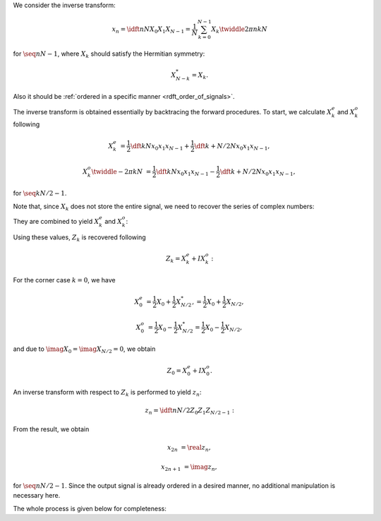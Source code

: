 We consider the inverse transform:

.. math::

    x_n
    =
    \idft{n}{N}{X_0}{X_1}{X_{N - 1}}
    =
    \frac{1}{N}
    \sum_{k = 0}^{N - 1}
    X_k
    \twiddle{2 \pi}{n k}{N}

for :math:`\seq{n}{N - 1}`, where :math:`X_k` should satisfy the Hermitian symmetry:

.. math::

    X_{N - k}^*
    =
    X_k.

Also it should be :ref:`ordered in a specific manner <rdft_order_of_signals>`.

The inverse transform is obtained essentially by backtracing the forward procedures.
To start, we calculate :math:`X_k^e` and :math:`X_k^o` following

.. math::

    X_k^e
    &
    =
    \frac{1}{2}
    \dft{k}{N}{x_0}{x_1}{x_{N - 1}}
    +
    \frac{1}{2}
    \dft{k + N / 2}{N}{x_0}{x_1}{x_{N - 1}},

    X_k^o
    \twiddle{- 2 \pi}{k}{N}
    &
    =
    \frac{1}{2}
    \dft{k}{N}{x_0}{x_1}{x_{N - 1}}
    -
    \frac{1}{2}
    \dft{k + N / 2}{N}{x_0}{x_1}{x_{N - 1}},

for :math:`\seq{k}{N / 2 - 1}`.

Note that, since :math:`X_k` does not store the entire signal, we need to recover the series of complex numbers:

.. myliteralinclude:: /../../NumericalMethod/FourierTransform/RDFT/src/rdft.c
    :language: c
    :tag: compute 1/2 X_k

.. myliteralinclude:: /../../NumericalMethod/FourierTransform/RDFT/src/rdft.c
    :language: c
    :tag: compute 1/2 X_{k + N / 2}

They are combined to yield :math:`X_k^e` and :math:`X_k^o`:

.. myliteralinclude:: /../../NumericalMethod/FourierTransform/RDFT/src/rdft.c
    :language: c
    :tag: X_k^e = (+ 1/2 X_k + 1/2 X_{k + N / 2})

.. myliteralinclude:: /../../NumericalMethod/FourierTransform/RDFT/src/rdft.c
    :language: c
    :tag: X_k^o = (+ 1/2 X_k - 1/2 X_{k + N / 2}) * exp(arg)

Using these values, :math:`Z_k` is recovered following

.. math::

    Z_k
    =
    X_k^e
    +
    I
    X_k^o:

.. myliteralinclude:: /../../NumericalMethod/FourierTransform/RDFT/src/rdft.c
    :language: c
    :tag: Z_k = X_k^e + X_k^o * I

For the corner case :math:`k = 0`, we have

.. math::

    X_0^e
    &
    =
    \frac{1}{2}
    X_0
    +
    \frac{1}{2}
    X_{N / 2}^*,
    =
    \frac{1}{2}
    X_0
    +
    \frac{1}{2}
    X_{N / 2},

    X_0^o
    &
    =
    \frac{1}{2}
    X_0
    -
    \frac{1}{2}
    X_{N / 2}^*
    =
    \frac{1}{2}
    X_0
    -
    \frac{1}{2}
    X_{N / 2},

and due to :math:`\imag{X_0} = \imag{X_{N / 2}} = 0`, we obtain

.. math::

    Z_0
    =
    X_0^e
    +
    I
    X_0^o.

.. myliteralinclude:: /../../NumericalMethod/FourierTransform/RDFT/src/rdft.c
    :language: c
    :tag: create a complex signal, edge cases

An inverse transform with respect to :math:`Z_k` is performed to yield :math:`z_n`:

.. math::

    z_n
    =
    \idft{n}{N / 2}{Z_0}{Z_1}{Z_{N / 2 - 1}}:

.. myliteralinclude:: /../../NumericalMethod/FourierTransform/RDFT/src/rdft.c
    :language: c
    :tag: compute complex idft to find z_n

From the result, we obtain

.. math::

    x_{2 n    } &= \real{z_n},

    x_{2 n + 1} &= \imag{z_n},

for :math:`\seq{n}{N / 2 - 1}`.
Since the output signal is already ordered in a desired manner, no additional manipulation is necessary here.

The whole process is given below for completeness:

.. myliteralinclude:: /../../NumericalMethod/FourierTransform/RDFT/src/rdft.c
    :language: c
    :tag: compute backward transform

